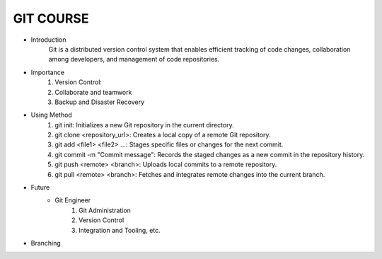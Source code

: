 GIT COURSE
============
- Introduction
    Git is a distributed version control system that enables efficient tracking of code changes, collaboration among developers, and management of code repositories.
- Importance
    #. Version Control:
    #. Collaborate and teamwork
    #. Backup and Disaster Recovery
- Using Method
    #. git init: Initializes a new Git repository in the current directory.
    #. git clone <repository_url>: Creates a local copy of a remote Git repository.
    #. git add <file1> <file2> ...: Stages specific files or changes for the next commit.
    #. git commit -m "Commit message": Records the staged changes as a new commit in the repository history.
    #. git push <remote> <branch>: Uploads local commits to a remote repository.
    #. git pull <remote> <branch>: Fetches and integrates remote changes into the current branch.
- Future
    - Git Engineer
        #. Git Administration
        #. Version Control
        #. Integration and Tooling, etc.
- Branching